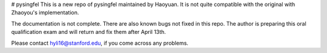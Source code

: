 # pysingfel
This is a new repo of pysingfel maintained by Haoyuan. It is not quite compatible with the original with Zhaoyou's implementation.

The documentation is not complete. There are also known bugs not fixed in this repo.
The author is preparing this oral qualification exam and will return and fix them after April 13th.

Please contact hyli16@stanford.edu, if you come across any problems.
